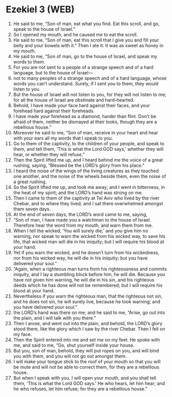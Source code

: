 * Ezekiel 3 (WEB)
:PROPERTIES:
:ID: WEB/26-EZE03
:END:

1. He said to me, “Son of man, eat what you find. Eat this scroll, and go, speak to the house of Israel.”
2. So I opened my mouth, and he caused me to eat the scroll.
3. He said to me, “Son of man, eat this scroll that I give you and fill your belly and your bowels with it.” Then I ate it. It was as sweet as honey in my mouth.
4. He said to me, “Son of man, go to the house of Israel, and speak my words to them.
5. For you are not sent to a people of a strange speech and of a hard language, but to the house of Israel—
6. not to many peoples of a strange speech and of a hard language, whose words you can’t understand. Surely, if I sent you to them, they would listen to you.
7. But the house of Israel will not listen to you, for they will not listen to me; for all the house of Israel are obstinate and hard-hearted.
8. Behold, I have made your face hard against their faces, and your forehead hard against their foreheads.
9. I have made your forehead as a diamond, harder than flint. Don’t be afraid of them, neither be dismayed at their looks, though they are a rebellious house.”
10. Moreover he said to me, “Son of man, receive in your heart and hear with your ears all my words that I speak to you.
11. Go to them of the captivity, to the children of your people, and speak to them, and tell them, ‘This is what the Lord GOD says,’ whether they will hear, or whether they will refuse.”
12. Then the Spirit lifted me up, and I heard behind me the voice of a great rushing, saying, “Blessed be the LORD’s glory from his place.”
13. I heard the noise of the wings of the living creatures as they touched one another, and the noise of the wheels beside them, even the noise of a great rushing.
14. So the Spirit lifted me up, and took me away; and I went in bitterness, in the heat of my spirit; and the LORD’s hand was strong on me.
15. Then I came to them of the captivity at Tel Aviv who lived by the river Chebar, and to where they lived; and I sat there overwhelmed amongst them seven days.
16. At the end of seven days, the LORD’s word came to me, saying,
17. “Son of man, I have made you a watchman to the house of Israel. Therefore hear the word from my mouth, and warn them from me.
18. When I tell the wicked, ‘You will surely die;’ and you give him no warning, nor speak to warn the wicked from his wicked way, to save his life, that wicked man will die in his iniquity; but I will require his blood at your hand.
19. Yet if you warn the wicked, and he doesn’t turn from his wickedness, nor from his wicked way, he will die in his iniquity; but you have delivered your soul.”
20. “Again, when a righteous man turns from his righteousness and commits iniquity, and I lay a stumbling block before him, he will die. Because you have not given him warning, he will die in his sin, and his righteous deeds which he has done will not be remembered; but I will require his blood at your hand.
21. Nevertheless if you warn the righteous man, that the righteous not sin, and he does not sin, he will surely live, because he took warning; and you have delivered your soul.”
22. the LORD’s hand was there on me; and he said to me, “Arise, go out into the plain, and I will talk with you there.”
23. Then I arose, and went out into the plain, and behold, the LORD’s glory stood there, like the glory which I saw by the river Chebar. Then I fell on my face.
24. Then the Spirit entered into me and set me on my feet. He spoke with me, and said to me, “Go, shut yourself inside your house.
25. But you, son of man, behold, they will put ropes on you, and will bind you with them, and you will not go out amongst them.
26. I will make your tongue stick to the roof of your mouth so that you will be mute and will not be able to correct them, for they are a rebellious house.
27. But when I speak with you, I will open your mouth, and you shall tell them, ‘This is what the Lord GOD says.’ He who hears, let him hear; and he who refuses, let him refuse; for they are a rebellious house.”
